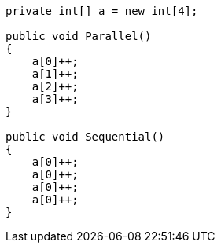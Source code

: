 [cs]
----
private int[] a = new int[4];

public void Parallel()
{
    a[0]++;
    a[1]++;
    a[2]++;
    a[3]++;
}

public void Sequential()
{
    a[0]++;
    a[0]++;
    a[0]++;
    a[0]++;
}
----